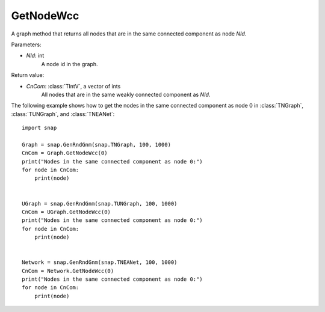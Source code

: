 GetNodeWcc
''''''''''

.. function:: GetNodeWcc(NId)

A graph method that returns all nodes that are in the same connected component as node *NId*.

Parameters:

- *NId*: int
    A node id in the graph.

Return value:

- *CnCom*: :class:`TIntV`, a vector of ints
    All nodes that are in the same weakly connected component as *NId*.

The following example shows how to get the nodes in the same connected component as node 0 in
:class:`TNGraph`, :class:`TUNGraph`, and :class:`TNEANet`::

    import snap
    
    Graph = snap.GenRndGnm(snap.TNGraph, 100, 1000)
    CnCom = Graph.GetNodeWcc(0)
    print("Nodes in the same connected component as node 0:")
    for node in CnCom:
        print(node)


    UGraph = snap.GenRndGnm(snap.TUNGraph, 100, 1000)
    CnCom = UGraph.GetNodeWcc(0)
    print("Nodes in the same connected component as node 0:")
    for node in CnCom:
        print(node)


    Network = snap.GenRndGnm(snap.TNEANet, 100, 1000)
    CnCom = Network.GetNodeWcc(0)
    print("Nodes in the same connected component as node 0:")
    for node in CnCom:
        print(node)
